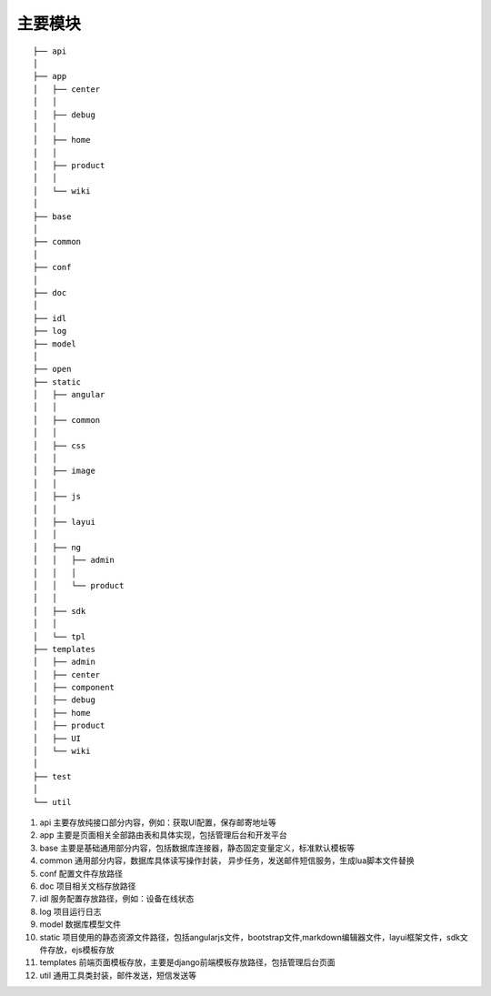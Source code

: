 主要模块
========

::

    ├── api
    │  
    ├── app
    │   ├── center
    │   │  
    │   ├── debug
    │   │  
    │   ├── home
    │   │  
    │   ├── product
    │   │  
    │   └── wiki
    │  
    ├── base
    │  
    ├── common
    │  
    ├── conf
    │  
    ├── doc
    │  
    ├── idl
    ├── log
    ├── model
    │  
    ├── open
    ├── static
    │   ├── angular
    │   │  
    │   ├── common
    │   │  
    │   ├── css
    │   │  
    │   ├── image
    │   │  
    │   ├── js
    │   │  
    │   ├── layui
    │   │  
    │   ├── ng
    │   │   ├── admin
    │   │   │  
    │   │   └── product
    │   │  
    │   ├── sdk
    │   │  
    │   └── tpl
    ├── templates
    │   ├── admin
    │   ├── center
    │   ├── component
    │   ├── debug
    │   ├── home
    │   ├── product
    │   ├── UI
    │   └── wiki
    │  
    ├── test
    │  
    └── util

#. api 主要存放纯接口部分内容，例如：获取UI配置，保存邮寄地址等
#. app 主要是页面相关全部路由表和具体实现，包括管理后台和开发平台
#. base 主要是基础通用部分内容，包括数据库连接器，静态固定变量定义，标准默认模板等
#. common 通用部分内容，数据库具体读写操作封装， 异步任务，发送邮件短信服务，生成lua脚本文件替换
#. conf 配置文件存放路径
#. doc 项目相关文档存放路径
#. idl 服务配置存放路径，例如：设备在线状态
#. log 项目运行日志
#. model 数据库模型文件
#. static 项目使用的静态资源文件路径，包括angularjs文件，bootstrap文件,markdown编辑器文件，layui框架文件，sdk文件存放，ejs模板存放
#. templates 前端页面模板存放，主要是django前端模板存放路径，包括管理后台页面
#. util 通用工具类封装，邮件发送，短信发送等
